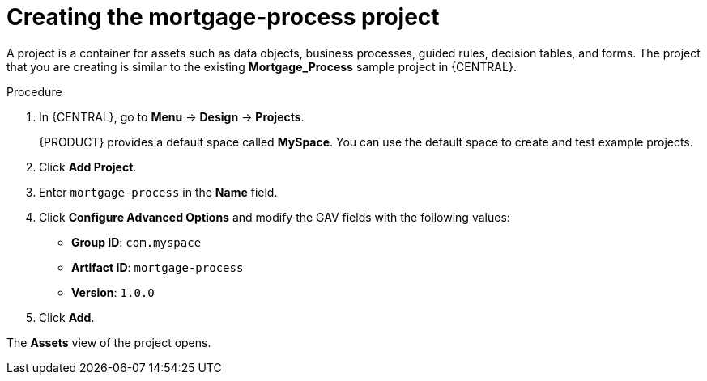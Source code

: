 [id='new-project-proc_{context}']
= Creating the mortgage-process project

A project is a container for assets such as data objects, business processes, guided rules, decision tables, and forms. The project that you are creating is similar to the existing *Mortgage_Process* sample project in {CENTRAL}.

.Procedure
. In {CENTRAL}, go to *Menu* -> *Design* -> *Projects*.
+

{PRODUCT} provides a default space called *MySpace*. You can use the default space to create and test example projects.
+
. Click *Add Project*.
. Enter `mortgage-process` in the *Name* field.
. Click *Configure Advanced Options* and modify the GAV fields with the following values:
* *Group ID*: `com.myspace`
* *Artifact ID*: `mortgage-process`
* *Version*: `1.0.0`
. Click *Add*.

The *Assets* view of the project opens.
